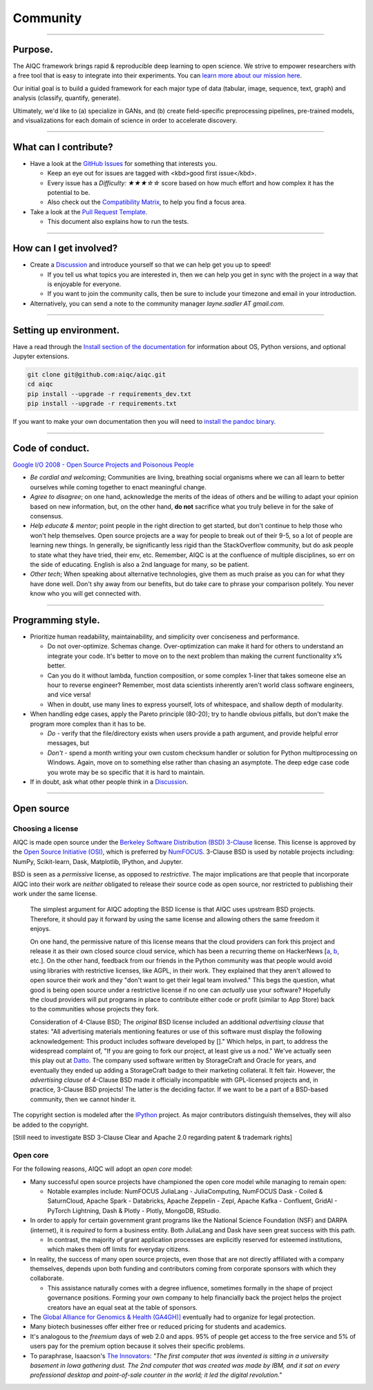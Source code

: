 #########
Community
#########

..
  Without this comment, `make html` throws warning about page beginning w horizontal line below.

----

********
Purpose.
********

The AIQC framework brings rapid & reproducible deep learning to open science. We strive to empower researchers with a free tool that is easy to integrate into their experiments. You can `learn more about our mission here <https://aiqc.readthedocs.io/en/latest/mission.html>`__.

Our initial goal is to build a guided framework for each major type of data (tabular, image, sequence, text, graph) and analysis (classify, quantify, generate). 

Ultimately, we'd like to (a) specialize in GANs, and (b) create field-specific preprocessing pipelines, pre-trained models, and visualizations for each domain of science in order to accelerate discovery. 

----

**********************
What can I contribute?
**********************

* Have a look at the `GitHub Issues <https://github.com/aiqc/aiqc/issues>`__ for something that interests you.
  
  * Keep an eye out for issues are tagged with <kbd>good first issue</kbd>.
  * Every issue has a `Difficulty: ★★★☆☆` score based on how much effort and how complex it has the potential to be.

  * Also check out the `Compatibility Matrix <https://aiqc.readthedocs.io/en/latest/mission.html>`__, to help you find a focus area.

* Take a look at the `Pull Request Template <https://github.com/aiqc/aiqc/blob/main/.github/pull_request_template.md>`__.
  
  * This document also explains how to run the tests.

----

***********************
How can I get involved?
***********************

* Create a `Discussion <https://github.com/aiqc/aiqc/discussions>`__ and introduce yourself so that we can help get you up to speed!

  * If you tell us what topics you are interested in, then we can help you get in sync with the project in a way that is enjoyable for everyone.

  * If you want to join the community calls, then be sure to include your timezone and email in your introduction.

* Alternatively, you can send a note to the community manager `layne.sadler AT gmail.com`.

----

***********************
Setting up environment.
***********************

Have a read through the `Install section of the documentation <https://aiqc.readthedocs.io/en/latest/notebooks/installation.html>`__ for information about OS, Python versions, and optional Jupyter extensions.

.. code-block:: bash

   git clone git@github.com:aiqc/aiqc.git
   cd aiqc
   pip install --upgrade -r requirements_dev.txt
   pip install --upgrade -r requirements.txt


If you want to make your own documentation then you will need to `install the pandoc binary <https://pandoc.org/installing.html>`__.

----

****************
Code of conduct.
****************

`Google I/O 2008 - Open Source Projects and Poisonous People <https://www.youtube.com/watch?v=-F-3E8pyjFo>`__

* *Be cordial and welcoming*; Communities are living, breathing social organisms where we can all learn to better ourselves while coming together to enact meaningful change.
* *Agree to disagree*; on one hand, acknowledge the merits of the ideas of others and be willing to adapt your opinion based on new information, but, on the other hand, **do not** sacrifice what you truly believe in for the sake of consensus.
* *Help educate & mentor*; point people in the right direction to get started, but don't continue to help those who won't help themselves. Open source projects are a way for people to break out of their 9-5, so a lot of people are learning new things. In generally, be significantly less rigid than the StackOverflow community, but do ask people to state what they have tried, their env, etc. Remember, AIQC is at the confluence of multiple disciplines, so err on the side of educating. English is also a 2nd language for many, so be patient.
* *Other tech*; When speaking about alternative technologies, give them as much praise as you can for what they have done well. Don't shy away from our benefits, but do take care to phrase your comparison politely. You never know who you will get connected with.

----

******************
Programming style.
******************

* Prioritize human readability, maintainability, and simplicity over conciseness and performance.

  * Do not over-optimize. Schemas change. Over-optimization can make it hard for others to understand an integrate your code. It's better to move on to the next problem than making the current functionality x% better.
  * Can you do it without lambda, function composition, or some complex 1-liner that takes someone else an hour to reverse engineer? Remember, most data scientists inherently aren't world class software engineers, and vice versa!
  * When in doubt, use many lines to express yourself, lots of whitespace, and shallow depth of modularity.

* When handling edge cases, apply the Pareto principle (80-20); try to handle obvious pitfalls, but don't make the program more complex than it has to be.

  * *Do -* verify that the file/directory exists when users provide a path argument, and provide helpful error messages, but 
  * *Don't -* spend a month writing your own custom checksum handler or solution for Python multiprocessing on Windows. Again, move on to something else rather than chasing an asymptote. The deep edge case code you wrote may be so specific that it is hard to maintain.

* If in doubt, ask what other people think in a `Discussion <https://github.com/aiqc/aiqc/discussions>`__.

----

***********
Open source
***********

Choosing a license
==================

.. image:: images/license_badge.png
  :width: 20%
  :alt: OSI-BSD Badge

AIQC is made open source under the `Berkeley Software Distribution (BSD) 3-Clause <https://github.com/aiqc/aiqc/blob/main/LICENSE>`__ license. This license is approved by the `Open Source Initiative (OSI) <https://choosealicense.com/appendix/>`__, which is preferred by `NumFOCUS <https://numfocus.org/projects-overview>`__. 3-Clause BSD is used by notable projects including: NumPy, Scikit-learn, Dask, Matplotlib, IPython, and Jupyter.

BSD is seen as a *permissive* license, as opposed to *restrictive*. The major implications are that people that incorporate AIQC into their work are *neither* obligated to release their source code as open source, nor restricted to publishing their work under the same license.

  The simplest argument for AIQC adopting the BSD license is that AIQC uses upstream BSD projects. Therefore, it should pay it forward by using the same license and allowing others the same freedom it enjoys.

  On one hand, the permissive nature of this license means that the cloud providers can fork this project and release it as their own closed source cloud service, which has been a recurring theme on HackerNews [`a <https://news.ycombinator.com/item?id=24799660>`__, `b <https://news.ycombinator.com/item?id=25865094>`__, etc.]. On the other hand, feedback from our friends in the Python community was that people would avoid using libraries with restrictive licenses, like AGPL, in their work. They explained that they aren't allowed to open source their work and they "don't want to get their legal team involved." This begs the question, what good is being open source under a restrictive license if no one can *actually* use your software? Hopefully the cloud providers will put programs in place to contribute either code or profit (similar to App Store) back to the communities whose projects they fork. 

  Consideration of 4-Clause BSD; The *original* BSD license included an additional *advertising clause* that states: "All advertising materials mentioning features or use of this software must display the following acknowledgement: This product includes software developed by []." Which helps, in part, to address the widespread complaint of, "If you are going to fork our project, at least give us a nod." We've actually seen this play out at `Datto <https://www.datto.com/>`__. The company used software written by StorageCraft and Oracle for years, and eventually they ended up adding a StorageCraft badge to their marketing collateral. It felt fair. However, the *advertising clause* of 4-Clause BSD made it officially incompatible with GPL-licensed projects and, in practice, 3-Clause BSD projects! The latter is the deciding factor. If we want to be a part of a BSD-based community, then we cannot hinder it.

The copyright section is modeled after the `IPython <https://github.com/ipython/ipython/blob/master/LICENSE>`__ project. As major contributors distinguish themselves, they will also be added to the copyright.

[Still need to investigate BSD 3-Clause Clear and Apache 2.0 regarding patent & trademark rights]


Open core
=========

For the following reasons, AIQC will adopt an *open core* model:

* Many successful open source projects have championed the open core model while managing to remain open:
  
  * Notable examples include: NumFOCUS JuliaLang - JuliaComputing, NumFOCUS Dask - Coiled & SaturnCloud, Apache Spark - Databricks, Apache Zeppelin - Zepl, Apache Kafka - Confluent, GridAI - PyTorch Lightning, Dash & Plotly - Plotly, MongoDB, RStudio.

* In order to apply for certain government grant programs like the National Science Foundation (NSF) and DARPA (internet), it is *required* to form a business entity. Both JuliaLang and Dask have seen great success with this path.
  
  * In contrast, the majority of grant application processes are explicitly reserved for esteemed institutions, which makes them off limits for everyday citizens.

* In reality, the success of many open source projects, even those that are not directly affiliated with a company themselves, depends upon both funding and contributors coming from corporate sponsors with which they collaborate.
  
  * This assistance naturally comes with a degree influence, sometimes formally in the shape of project governance positions. Forming your own company to help financially back the project helps the project creators have an equal seat at the table of sponsors.

* The `Global Alliance for Genomics & Health (GA4GH)] <https://www.ga4gh.org/>`__ eventually had to organize for legal protection.

* Many biotech businesses offer either free or reduced pricing for students and academics.

* It's analogous to the *freemium* days of web 2.0 and apps. 95% of people get access to the free service and 5% of users pay for the premium option because it solves their specific problems.

* To paraphrase, Isaacson's `The Innovators <https://www.amazon.com/Innovators-Hackers-Geniuses-Created-Revolution/dp/1476708703>`__: *"The first computer that was invented is sitting in a university basement in Iowa gathering dust. The 2nd computer that was created was made by IBM, and it sat on every professional desktop and point-of-sale counter in the world; it led the digital revolution."*
